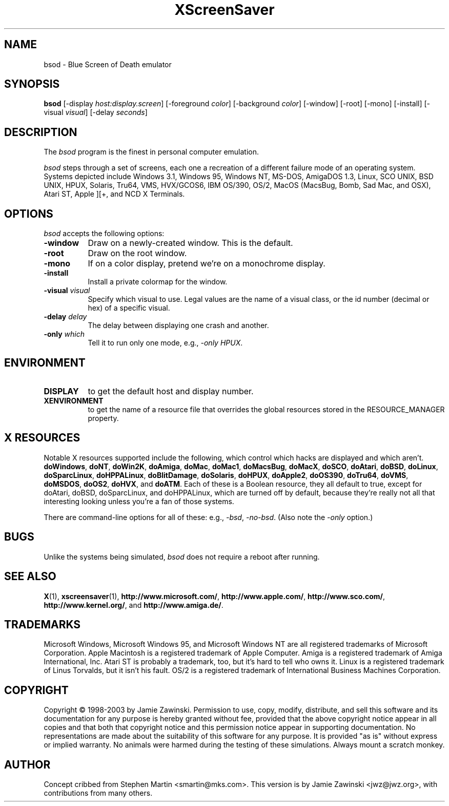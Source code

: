 .de EX		\"Begin example
.ne 5
.if n .sp 1
.if t .sp .5
.nf
.in +.5i
..
.de EE
.fi
.in -.5i
.if n .sp 1
.if t .sp .5
..
.TH XScreenSaver 1 "5-May-2004" "X Version 11"
.SH NAME
bsod - Blue Screen of Death emulator
.SH SYNOPSIS
.B bsod
[\-display \fIhost:display.screen\fP] [\-foreground \fIcolor\fP]
[\-background \fIcolor\fP] [\-window] [\-root] [\-mono] [\-install]
[\-visual \fIvisual\fP] [\-delay \fIseconds\fP]
.SH DESCRIPTION
The
.I bsod
program is the finest in personal computer emulation.  
.PP
.I bsod
steps through a set of screens, each one a recreation of a different failure
mode of an operating system.  Systems depicted include
Windows 3.1, Windows 95, Windows NT, MS-DOS, AmigaDOS 1.3, Linux,
SCO UNIX, BSD UNIX, HPUX, Solaris, Tru64, VMS, HVX/GCOS6, IBM OS/390, OS/2,
MacOS (MacsBug, Bomb, Sad Mac, and OSX), Atari ST, Apple ][+, and
NCD X Terminals.
.PP
.SH OPTIONS
.I bsod
accepts the following options:
.TP 8
.B \-window
Draw on a newly-created window.  This is the default.
.TP 8
.B \-root
Draw on the root window.
.TP 8
.B \-mono 
If on a color display, pretend we're on a monochrome display.
.TP 8
.B \-install
Install a private colormap for the window.
.TP 8
.B \-visual \fIvisual\fP
Specify which visual to use.  Legal values are the name of a visual class,
or the id number (decimal or hex) of a specific visual.
.TP 8
.B \-delay \fIdelay\fP
The delay between displaying one crash and another.
.TP 8
.B \-only \fIwhich\fP
Tell it to run only one mode, e.g., \fI\-only HPUX\fP.
.SH ENVIRONMENT
.PP
.TP 8
.B DISPLAY
to get the default host and display number.
.TP 8
.B XENVIRONMENT
to get the name of a resource file that overrides the global resources
stored in the RESOURCE_MANAGER property.
.SH X RESOURCES
Notable X resources supported include the following, which control which
hacks are displayed and which aren't.
.BR doWindows ,
.BR doNT ,
.BR doWin2K ,
.BR doAmiga ,
.BR doMac ,
.BR doMac1 ,
.BR doMacsBug ,
.BR doMacX ,
.BR doSCO ,
.BR doAtari ,
.BR doBSD ,
.BR doLinux ,
.BR doSparcLinux ,
.BR doHPPALinux ,
.BR doBlitDamage ,
.BR doSolaris ,
.BR doHPUX ,
.BR doApple2 ,
.BR doOS390 ,
.BR doTru64 ,
.BR doVMS ,
.BR doMSDOS ,
.BR doOS2 ,
.BR doHVX ,
and
.BR doATM .
Each of these is a Boolean resource, they all default to true, except
for doAtari, doBSD, doSparcLinux, and doHPPALinux, which are turned off
by default, because they're really not all that interesting looking
unless you're a fan of those systems.  

There are command-line options for all of these:
e.g., \fI\-bsd\fP, \fI\-no-bsd\fP.  (Also note the \fI\-only\fP option.)
.SH BUGS
Unlike the systems being simulated, \fIbsod\fP does not require a
reboot after running.
.SH SEE ALSO
.BR X (1),
.BR xscreensaver (1),
.BR http://www.microsoft.com/ ,
.BR http://www.apple.com/ ,
.BR http://www.sco.com/ ,
.BR http://www.kernel.org/ ,
and
.BR http://www.amiga.de/ .
.SH TRADEMARKS
Microsoft Windows, Microsoft Windows 95, and Microsoft Windows NT are all
registered trademarks of Microsoft Corporation.  Apple Macintosh is a
registered trademark of Apple Computer.  Amiga is a registered trademark of
Amiga International, Inc.  Atari ST is probably a trademark, too, but it's
hard to tell who owns it.  Linux is a registered trademark of Linus Torvalds,
but it isn't his fault. OS/2 is a registered trademark of International 
Business Machines Corporation.
.SH COPYRIGHT
Copyright \(co 1998-2003 by Jamie Zawinski.  Permission to use, copy, modify, 
distribute, and sell this software and its documentation for any purpose is 
hereby granted without fee, provided that the above copyright notice appear 
in all copies and that both that copyright notice and this permission notice
appear in supporting documentation.  No representations are made about the 
suitability of this software for any purpose.  It is provided "as is" without
express or implied warranty.  No animals were harmed during the testing of
these simulations.  Always mount a scratch monkey.
.SH AUTHOR
Concept cribbed from Stephen Martin <smartin@mks.com>.  This version is by
Jamie Zawinski <jwz@jwz.org>, with contributions from many others.
